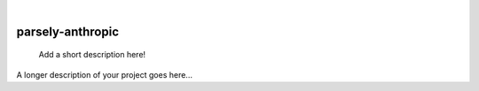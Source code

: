 .. These are examples of badges you might want to add to your README:
   please update the URLs accordingly

    .. image:: https://api.cirrus-ci.com/github/<USER>/parsely-anthropic.svg?branch=main
        :alt: Built Status
        :target: https://cirrus-ci.com/github/<USER>/parsely-anthropic
    .. image:: https://readthedocs.org/projects/parsely-anthropic/badge/?version=latest
        :alt: ReadTheDocs
        :target: https://parsely-anthropic.readthedocs.io/en/stable/
    .. image:: https://img.shields.io/coveralls/github/<USER>/parsely-anthropic/main.svg
        :alt: Coveralls
        :target: https://coveralls.io/r/<USER>/parsely-anthropic
    .. image:: https://img.shields.io/pypi/v/parsely-anthropic.svg
        :alt: PyPI-Server
        :target: https://pypi.org/project/parsely-anthropic/
    .. image:: https://img.shields.io/conda/vn/conda-forge/parsely-anthropic.svg
        :alt: Conda-Forge
        :target: https://anaconda.org/conda-forge/parsely-anthropic
    .. image:: https://pepy.tech/badge/parsely-anthropic/month
        :alt: Monthly Downloads
        :target: https://pepy.tech/project/parsely-anthropic
    .. image:: https://img.shields.io/twitter/url/http/shields.io.svg?style=social&label=Twitter
        :alt: Twitter
        :target: https://twitter.com/parsely-anthropic

|

=================
parsely-anthropic
=================


    Add a short description here!


A longer description of your project goes here...
